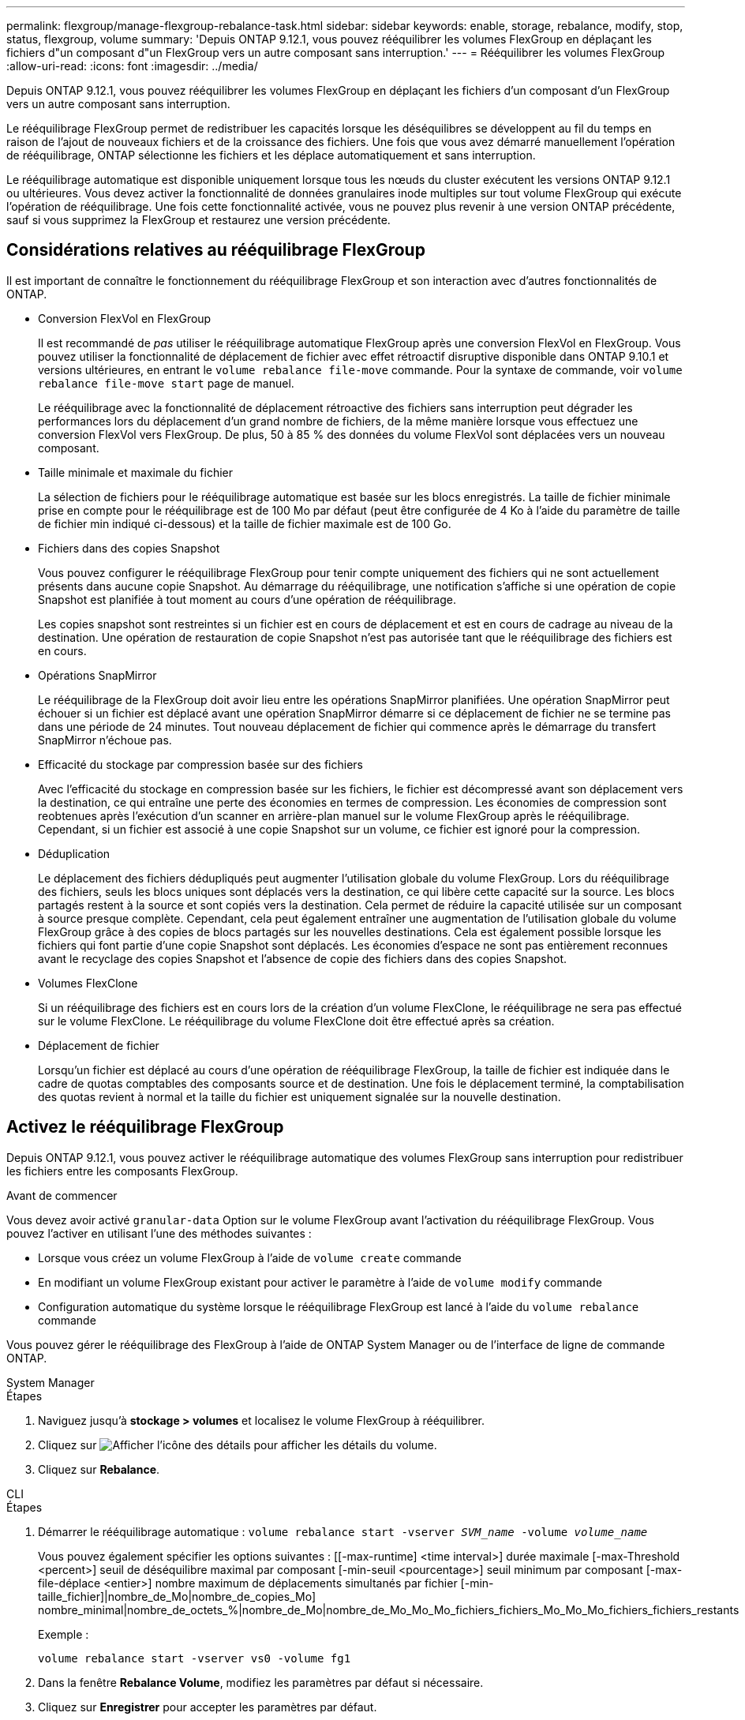 ---
permalink: flexgroup/manage-flexgroup-rebalance-task.html 
sidebar: sidebar 
keywords: enable, storage, rebalance, modify, stop, status, flexgroup, volume 
summary: 'Depuis ONTAP 9.12.1, vous pouvez rééquilibrer les volumes FlexGroup en déplaçant les fichiers d"un composant d"un FlexGroup vers un autre composant sans interruption.' 
---
= Rééquilibrer les volumes FlexGroup
:allow-uri-read: 
:icons: font
:imagesdir: ../media/


[role="lead"]
Depuis ONTAP 9.12.1, vous pouvez rééquilibrer les volumes FlexGroup en déplaçant les fichiers d'un composant d'un FlexGroup vers un autre composant sans interruption.

Le rééquilibrage FlexGroup permet de redistribuer les capacités lorsque les déséquilibres se développent au fil du temps en raison de l'ajout de nouveaux fichiers et de la croissance des fichiers. Une fois que vous avez démarré manuellement l'opération de rééquilibrage, ONTAP sélectionne les fichiers et les déplace automatiquement et sans interruption.

Le rééquilibrage automatique est disponible uniquement lorsque tous les nœuds du cluster exécutent les versions ONTAP 9.12.1 ou ultérieures. Vous devez activer la fonctionnalité de données granulaires inode multiples sur tout volume FlexGroup qui exécute l'opération de rééquilibrage. Une fois cette fonctionnalité activée, vous ne pouvez plus revenir à une version ONTAP précédente, sauf si vous supprimez la FlexGroup et restaurez une version précédente.



== Considérations relatives au rééquilibrage FlexGroup

Il est important de connaître le fonctionnement du rééquilibrage FlexGroup et son interaction avec d'autres fonctionnalités de ONTAP.

* Conversion FlexVol en FlexGroup
+
Il est recommandé de _pas_ utiliser le rééquilibrage automatique FlexGroup après une conversion FlexVol en FlexGroup. Vous pouvez utiliser la fonctionnalité de déplacement de fichier avec effet rétroactif disruptive disponible dans ONTAP 9.10.1 et versions ultérieures, en entrant le `volume rebalance file-move` commande. Pour la syntaxe de commande, voir `volume rebalance file-move start` page de manuel.

+
Le rééquilibrage avec la fonctionnalité de déplacement rétroactive des fichiers sans interruption peut dégrader les performances lors du déplacement d'un grand nombre de fichiers, de la même manière lorsque vous effectuez une conversion FlexVol vers FlexGroup. De plus, 50 à 85 % des données du volume FlexVol sont déplacées vers un nouveau composant.

* Taille minimale et maximale du fichier
+
La sélection de fichiers pour le rééquilibrage automatique est basée sur les blocs enregistrés. La taille de fichier minimale prise en compte pour le rééquilibrage est de 100 Mo par défaut (peut être configurée de 4 Ko à l'aide du paramètre de taille de fichier min indiqué ci-dessous) et la taille de fichier maximale est de 100 Go.

* Fichiers dans des copies Snapshot
+
Vous pouvez configurer le rééquilibrage FlexGroup pour tenir compte uniquement des fichiers qui ne sont actuellement présents dans aucune copie Snapshot. Au démarrage du rééquilibrage, une notification s'affiche si une opération de copie Snapshot est planifiée à tout moment au cours d'une opération de rééquilibrage.

+
Les copies snapshot sont restreintes si un fichier est en cours de déplacement et est en cours de cadrage au niveau de la destination. Une opération de restauration de copie Snapshot n'est pas autorisée tant que le rééquilibrage des fichiers est en cours.

* Opérations SnapMirror
+
Le rééquilibrage de la FlexGroup doit avoir lieu entre les opérations SnapMirror planifiées. Une opération SnapMirror peut échouer si un fichier est déplacé avant une opération SnapMirror démarre si ce déplacement de fichier ne se termine pas dans une période de 24 minutes. Tout nouveau déplacement de fichier qui commence après le démarrage du transfert SnapMirror n'échoue pas.

* Efficacité du stockage par compression basée sur des fichiers
+
Avec l'efficacité du stockage en compression basée sur les fichiers, le fichier est décompressé avant son déplacement vers la destination, ce qui entraîne une perte des économies en termes de compression. Les économies de compression sont reobtenues après l'exécution d'un scanner en arrière-plan manuel sur le volume FlexGroup après le rééquilibrage. Cependant, si un fichier est associé à une copie Snapshot sur un volume, ce fichier est ignoré pour la compression.

* Déduplication
+
Le déplacement des fichiers dédupliqués peut augmenter l'utilisation globale du volume FlexGroup. Lors du rééquilibrage des fichiers, seuls les blocs uniques sont déplacés vers la destination, ce qui libère cette capacité sur la source. Les blocs partagés restent à la source et sont copiés vers la destination. Cela permet de réduire la capacité utilisée sur un composant à source presque complète. Cependant, cela peut également entraîner une augmentation de l'utilisation globale du volume FlexGroup grâce à des copies de blocs partagés sur les nouvelles destinations. Cela est également possible lorsque les fichiers qui font partie d'une copie Snapshot sont déplacés. Les économies d'espace ne sont pas entièrement reconnues avant le recyclage des copies Snapshot et l'absence de copie des fichiers dans des copies Snapshot.

* Volumes FlexClone
+
Si un rééquilibrage des fichiers est en cours lors de la création d'un volume FlexClone, le rééquilibrage ne sera pas effectué sur le volume FlexClone. Le rééquilibrage du volume FlexClone doit être effectué après sa création.

* Déplacement de fichier
+
Lorsqu'un fichier est déplacé au cours d'une opération de rééquilibrage FlexGroup, la taille de fichier est indiquée dans le cadre de quotas comptables des composants source et de destination. Une fois le déplacement terminé, la comptabilisation des quotas revient à normal et la taille du fichier est uniquement signalée sur la nouvelle destination.





== Activez le rééquilibrage FlexGroup

Depuis ONTAP 9.12.1, vous pouvez activer le rééquilibrage automatique des volumes FlexGroup sans interruption pour redistribuer les fichiers entre les composants FlexGroup.

.Avant de commencer
Vous devez avoir activé `granular-data` Option sur le volume FlexGroup avant l'activation du rééquilibrage FlexGroup. Vous pouvez l'activer en utilisant l'une des méthodes suivantes :

* Lorsque vous créez un volume FlexGroup à l'aide de `volume create` commande
* En modifiant un volume FlexGroup existant pour activer le paramètre à l'aide de `volume modify` commande
* Configuration automatique du système lorsque le rééquilibrage FlexGroup est lancé à l'aide du `volume rebalance` commande


Vous pouvez gérer le rééquilibrage des FlexGroup à l'aide de ONTAP System Manager ou de l'interface de ligne de commande ONTAP.

[role="tabbed-block"]
====
.System Manager
--
.Étapes
. Naviguez jusqu'à *stockage > volumes* et localisez le volume FlexGroup à rééquilibrer.
. Cliquez sur image:icon_dropdown_arrow.gif["Afficher l'icône des détails"] pour afficher les détails du volume.
. Cliquez sur *Rebalance*.


--
.CLI
--
.Étapes
. Démarrer le rééquilibrage automatique : `volume rebalance start -vserver _SVM_name_ -volume _volume_name_`
+
Vous pouvez également spécifier les options suivantes : [[-max-runtime] <time interval>] durée maximale [-max-Threshold <percent>] seuil de déséquilibre maximal par composant [-min-seuil <pourcentage>] seuil minimum par composant [-max-file-déplace <entier>] nombre maximum de déplacements simultanés par fichier [-min-taille_fichier]|nombre_de_Mo|nombre_de_copies_Mo] nombre_minimal|nombre_de_octets_%|nombre_de_Mo|nombre_de_Mo_Mo_Mo_fichiers_fichiers_Mo_Mo_Mo_fichiers_fichiers_restants

+
Exemple :

+
[listing]
----
volume rebalance start -vserver vs0 -volume fg1
----
. Dans la fenêtre *Rebalance Volume*, modifiez les paramètres par défaut si nécessaire.
. Cliquez sur *Enregistrer* pour accepter les paramètres par défaut.


--
====


== Modifier les configurations FlexGroup rééquilibrées

Vous pouvez modifier une configuration de rééquilibrage FlexGroup pour mettre à jour le seuil de déséquilibre, la quantité de fichiers simultanés ayant la taille minimale, l'exécution maximale et pour inclure ou exclure des copies Snapshot.

[role="tabbed-block"]
====
.System Manager
--
.Étapes
. Naviguez jusqu'à *stockage > volumes* et localisez le volume FlexGroup à rééquilibrer.
. Cliquez sur image:icon_dropdown_arrow.gif["Afficher l'icône des détails"] pour afficher les détails du volume.
. Cliquez sur *Rebalance*.
. Dans la fenêtre *Rebalance Volume*, modifiez les paramètres par défaut selon vos besoins.
. Cliquez sur *Enregistrer*.


--
.CLI
--
.Étape
. Modifier le rééquilibrage automatique : `volume rebalance modify -vserver _SVM_name_ -volume _volume_name_`
+
Vous pouvez spécifier une ou plusieurs des options suivantes : [[-max-runtime] <time interval>] durée maximale [-max-Threshold <percent>] seuil de déséquilibre maximal par composant [-min-seuil <pourcentage>] seuil de déséquilibre minimal par composant [-max-file-déplace <entier>] nombre maximal de déplacements de fichiers simultanés par fichier Constituent [-min-Mo|nombre_de copies snapshot]|nombre_de fichiers pris en charge_%|nombre_%|nombre_%_%_%_minimum|nombre_%_de_de_Mo_Mo_Mo] nombre_Mo|nombre_exemplaires_de_fichiers_Mo_fichiers_%_Mo



--
====


== Arrêter le rééquilibrage FlexGroup

Une fois le rééquilibrage FlexGroup activé, vous pouvez l'arrêter à tout moment.

[role="tabbed-block"]
====
.System Manager
--
.Étapes
. Accédez à *stockage > volumes* et recherchez le volume FlexGroup.
. Cliquez sur image:icon_dropdown_arrow.gif["Afficher l'icône des détails"] pour afficher les détails du volume.
. Cliquez sur *Arrêter le rééquilibrage*.


--
.CLI
--
.Étape
. Arrêter le rééquilibrage FlexGroup : `volume rebalance stop -vserver _SVM_name_ -volume _volume_name_`


--
====


== Afficher l'état de rééquilibrage FlexGroup

Vous pouvez afficher le statut d'une opération FlexGroup Rerééquilibrage, la configuration FlexGroup Rerééquilibrage, le temps d'opération Rerééquilibrage et les détails de l'instance de rééquilibrage.

[role="tabbed-block"]
====
.System Manager
--
.Étapes
. Accédez à *stockage > volumes* et recherchez le volume FlexGroup.
. Cliquez sur image:icon_dropdown_arrow.gif["Afficher l'icône des détails"] Pour afficher les détails de FlexGroup.
. *Statut solde FlexGroup* s'affiche en bas du volet de détails.
. Pour afficher des informations sur la dernière opération de rééquilibrage, cliquez sur *dernier état de rééquilibrage du volume*.


--
.CLI
--
.Étape
. Afficher le statut d'une opération de rééquilibrage FlexGroup : `volume rebalance show`
+
Exemple d'état de rééquilibrage :

+
[listing]
----
> volume rebalance show
Vserver: vs0
                                                        Target     Imbalance
Volume       State                  Total      Used     Used       Size     %
------------ ------------------ --------- --------- --------- --------- -----
fg1          idle                     4GB   115.3MB         -       8KB    0%
----
+
Exemple de détails de configuration du rééquilibrage :

+
[listing]
----
> volume rebalance show -config
Vserver: vs0
                    Max            Threshold         Max          Min          Exclude
Volume              Runtime        Min     Max       File Moves   File Size    Snapshot
---------------     ------------   -----   -----     ----------   ---------    ---------
fg1                 6h0m0s         5%      20%          25          4KB          true
----
+
Exemple de détails de l'heure de rééquilibrage :

+
[listing]
----
> volume rebalance show -time
Vserver: vs0
Volume               Start Time                    Runtime        Max Runtime
----------------     -------------------------     -----------    -----------
fg1                  Wed Jul 20 16:06:11 2022      0h1m16s        6h0m0s
----
+
Exemple de détails d'instance de rééquilibrage :

+
[listing]
----
    > volume rebalance show -instance
    Vserver Name: vs0
    Volume Name: fg1
    Is Constituent: false
    Rebalance State: idle
    Rebalance Notice Messages: -
    Total Size: 4GB
    AFS Used Size: 115.3MB
    Constituent Target Used Size: -
    Imbalance Size: 8KB
    Imbalance Percentage: 0%
    Moved Data Size: -
    Maximum Constituent Imbalance Percentage: 1%
    Rebalance Start Time: Wed Jul 20 16:06:11 2022
    Rebalance Stop Time: -
    Rebalance Runtime: 0h1m32s
    Rebalance Maximum Runtime: 6h0m0s
    Maximum Imbalance Threshold per Constituent: 20%
    Minimum Imbalance Threshold per Constituent: 5%
    Maximum Concurrent File Moves per Constituent: 25
    Minimum File Size: 4KB
    Exclude Files Stuck in Snapshot Copies: true
----


--
====